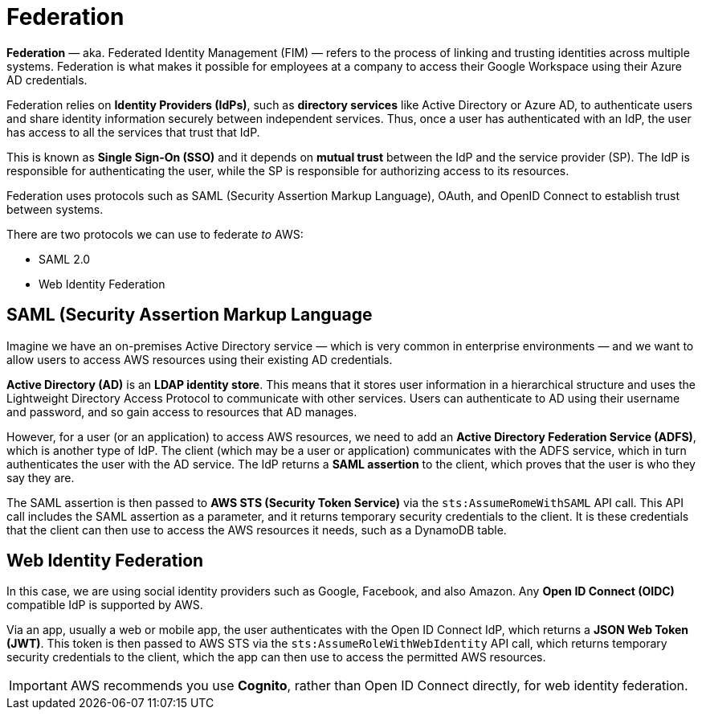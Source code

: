= Federation

*Federation* — aka. Federated Identity Management (FIM) — refers to the process of linking and trusting identities across multiple systems. Federation is what makes it possible for employees at a company to access their Google Workspace using their Azure AD credentials.

Federation relies on *Identity Providers (IdPs)*, such as *directory services* like Active Directory or Azure AD, to authenticate users and share identity information securely between independent services. Thus, once a user has authenticated with an IdP, the user has access to all the services that trust that IdP.

This is known as *Single Sign-On (SSO)* and it depends on *mutual trust* between the IdP and the service provider (SP). The IdP is responsible for authenticating the user, while the SP is responsible for authorizing access to its resources.

Federation uses protocols such as SAML (Security Assertion Markup Language), OAuth, and OpenID Connect to establish trust between systems.

There are two protocols we can use to federate _to_ AWS:

* SAML 2.0
* Web Identity Federation

== SAML (Security Assertion Markup Language

Imagine we have an on-premises Active Directory service — which is very common in enterprise environments — and we want to allow users to access AWS resources using their existing AD credentials.

*Active Directory (AD)* is an *LDAP identity store*. This means that it stores user information in a hierarchical structure and uses the Lightweight Directory Access Protocol to communicate with other services. Users can authenticate to AD using their username and password, and so gain access to resources that AD manages.

However, for a user (or an application) to access AWS resources, we need to add an *Active Directory Federation Service (ADFS)*, which is another type of IdP. The client (which may be a user or application) communicates with the ADFS service, which in turn authenticates the user with the AD service. The IdP returns a *SAML assertion* to the client, which proves that the user is who they say they are.

The SAML assertion is then passed to *AWS STS (Security Token Service)* via the `sts:AssumeRomeWithSAML` API call. This API call includes the SAML assertion as a parameter, and it returns temporary security credentials to the client. It is these credentials that the client can then use to access the AWS resources it needs, such as a DynamoDB table.

== Web Identity Federation

In this case, we are using social identity providers such as Google, Facebook, and also Amazon. Any *Open ID Connect (OIDC)* compatible IdP is supported by AWS.

Via an app, usually a web or mobile app, the user authenticates with the Open ID Connect IdP, which returns a *JSON Web Token (JWT)*. This token is then passed to AWS STS via the `sts:AssumeRoleWithWebIdentity` API call, which returns temporary security credentials to the client, which the app can then use to access the permitted AWS resources.

IMPORTANT: AWS recommends you use *Cognito*, rather than Open ID Connect directly, for web identity federation.
